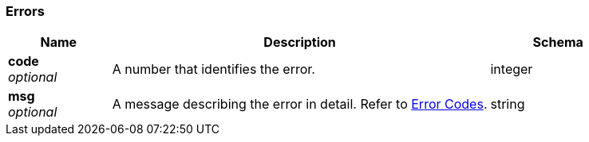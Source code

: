 
// This file is created automatically by Swagger2Markup.
// DO NOT EDIT! Refer to https://github.com/couchbaselabs/cb-swagger


[[_errors]]
=== Errors

[options="header", cols=".^3a,.^11a,.^4a"]
|===
|Name|Description|Schema
|**code** +
__optional__|A number that identifies the error.|integer
|**msg** +
__optional__|A message describing the error in detail. Refer to link:error-codes.html[Error Codes].|string
|===



